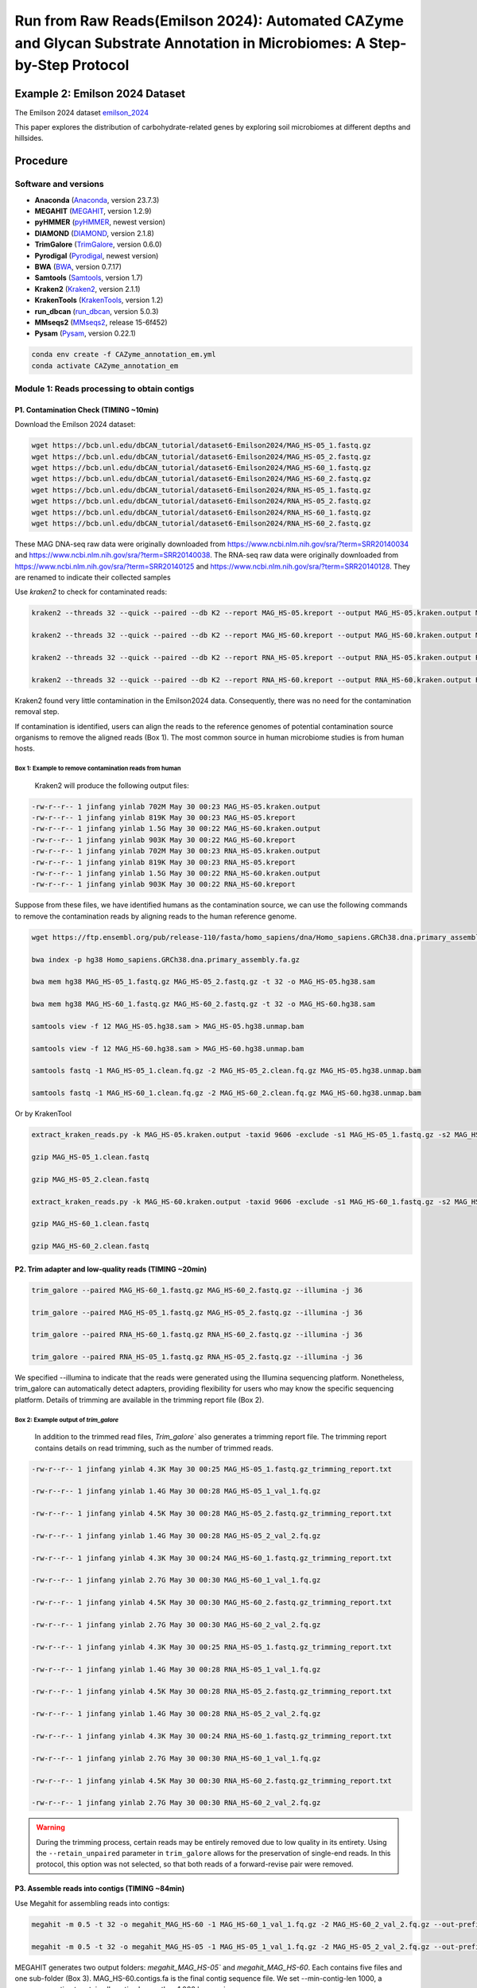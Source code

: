 Run from Raw Reads(Emilson 2024): Automated CAZyme and Glycan Substrate Annotation in Microbiomes: A Step-by-Step Protocol
===========================================================================================================================



.. _emilson_2024: https://www.nature.com/articles/s41467-023-44431-4

Example 2: Emilson 2024 Dataset
-------------------------------

The Emilson 2024 dataset `emilson_2024`_

This paper explores the distribution of carbohydrate-related genes by exploring soil microbiomes at different depths and hillsides.

Procedure
---------

Software and versions
`````````````````````

- **Anaconda** (`Anaconda <https://www.anaconda.com>`_, version 23.7.3)
- **MEGAHIT** (`MEGAHIT <https://github.com/voutcn/megahit>`_, version 1.2.9)
- **pyHMMER** (`pyHMMER <https://pyhmmer.readthedocs.io/en/stable/>`_, newest version)
- **DIAMOND** (`DIAMOND <https://github.com/bbuchfink/diamond>`_, version 2.1.8)
- **TrimGalore** (`TrimGalore <https://github.com/FelixKrueger/TrimGalore>`_, version 0.6.0)
- **Pyrodigal** (`Pyrodigal <https://pyrodigal.readthedocs.io/en/stable/>`_, newest version)
- **BWA** (`BWA <https://github.com/lh3/bwa>`_, version 0.7.17)
- **Samtools** (`Samtools <https://github.com/samtools/samtools>`_, version 1.7)
- **Kraken2** (`Kraken2 <https://ccb.jhu.edu/software/kraken2/>`_, version 2.1.1)
- **KrakenTools** (`KrakenTools <https://github.com/jenniferlu717/KrakenTools?tab=readme-ov-file>`_, version 1.2)
- **run_dbcan** (`run_dbcan <https://github.com/Xinpeng021001/run_dbCAN_new>`_, version 5.0.3)
- **MMseqs2** (`MMseqs2 <https://github.com/soedinglab/MMseqs2>`_, release 15-6f452)
- **Pysam** (`Pysam <https://github.com/pysam-developers/pysam>`_, version 0.22.1)

.. code-block:: shell

    conda env create -f CAZyme_annotation_em.yml
    conda activate CAZyme_annotation_em


Module 1: Reads processing to obtain contigs
`````````````````````````````````````````````````````

P1. Contamination Check (TIMING ~10min)
^^^^^^^^^^^^^^^^^^^^^^^^^^^^^^^^^^^^^^^

Download the Emilson 2024 dataset:

.. code-block:: shell

    wget https://bcb.unl.edu/dbCAN_tutorial/dataset6-Emilson2024/MAG_HS-05_1.fastq.gz 
    wget https://bcb.unl.edu/dbCAN_tutorial/dataset6-Emilson2024/MAG_HS-05_2.fastq.gz  
    wget https://bcb.unl.edu/dbCAN_tutorial/dataset6-Emilson2024/MAG_HS-60_1.fastq.gz  
    wget https://bcb.unl.edu/dbCAN_tutorial/dataset6-Emilson2024/MAG_HS-60_2.fastq.gz  
    wget https://bcb.unl.edu/dbCAN_tutorial/dataset6-Emilson2024/RNA_HS-05_1.fastq.gz 
    wget https://bcb.unl.edu/dbCAN_tutorial/dataset6-Emilson2024/RNA_HS-05_2.fastq.gz  
    wget https://bcb.unl.edu/dbCAN_tutorial/dataset6-Emilson2024/RNA_HS-60_1.fastq.gz  
    wget https://bcb.unl.edu/dbCAN_tutorial/dataset6-Emilson2024/RNA_HS-60_2.fastq.gz  

These MAG DNA-seq raw data were originally downloaded from https://www.ncbi.nlm.nih.gov/sra/?term=SRR20140034 and https://www.ncbi.nlm.nih.gov/sra/?term=SRR20140038. The RNA-seq raw data were originally downloaded from https://www.ncbi.nlm.nih.gov/sra/?term=SRR20140125 and https://www.ncbi.nlm.nih.gov/sra/?term=SRR20140128. They are renamed to indicate their collected samples

Use `kraken2` to check for contaminated reads:

.. code-block:: shell

    kraken2 --threads 32 --quick --paired --db K2 --report MAG_HS-05.kreport --output MAG_HS-05.kraken.output MAG_HS-05_1.fastq.gz MAG_HS-05_2.fastq.gz 

    kraken2 --threads 32 --quick --paired --db K2 --report MAG_HS-60.kreport --output MAG_HS-60.kraken.output MAG_HS-60_1.fastq.gz MAG_HS-60_2.fastq.gz 

    kraken2 --threads 32 --quick --paired --db K2 --report RNA_HS-05.kreport --output RNA_HS-05.kraken.output RNA_HS-05_1.fastq.gz RNA_HS-05_2.fastq.gz 

    kraken2 --threads 32 --quick --paired --db K2 --report RNA_HS-60.kreport --output RNA_HS-60.kraken.output RNA_HS-60_1.fastq.gz RNA_HS-60_2.fastq.gz 



Kraken2 found very little contamination in the Emilson2024 data. Consequently, there was no need for the contamination removal step.  

If contamination is identified, users can align the reads to the reference genomes of potential contamination source organisms to remove the aligned reads (Box 1). The most common source in human microbiome studies is from human hosts. 

Box 1: Example to remove contamination reads from human
~~~~~~~~~~~~~~~~~~~~~~~~~~~~~~~~~~~~~~~~~~~~~~~~~~~~~~~

    Kraken2 will produce the following output files:

.. code-block:: shell

    -rw-r--r-- 1 jinfang yinlab 702M May 30 00:23 MAG_HS-05.kraken.output 
    -rw-r--r-- 1 jinfang yinlab 819K May 30 00:23 MAG_HS-05.kreport 
    -rw-r--r-- 1 jinfang yinlab 1.5G May 30 00:22 MAG_HS-60.kraken.output 
    -rw-r--r-- 1 jinfang yinlab 903K May 30 00:22 MAG_HS-60.kreport
    -rw-r--r-- 1 jinfang yinlab 702M May 30 00:23 RNA_HS-05.kraken.output 
    -rw-r--r-- 1 jinfang yinlab 819K May 30 00:23 RNA_HS-05.kreport 
    -rw-r--r-- 1 jinfang yinlab 1.5G May 30 00:22 RNA_HS-60.kraken.output 
    -rw-r--r-- 1 jinfang yinlab 903K May 30 00:22 RNA_HS-60.kreport 

Suppose from these files, we have identified humans as the contamination source, we can use the following commands to remove the contamination reads by aligning reads to the human reference genome.

.. code-block:: shell

    wget https://ftp.ensembl.org/pub/release-110/fasta/homo_sapiens/dna/Homo_sapiens.GRCh38.dna.primary_assembly.fa.gz 

    bwa index -p hg38 Homo_sapiens.GRCh38.dna.primary_assembly.fa.gz 

    bwa mem hg38 MAG_HS-05_1.fastq.gz MAG_HS-05_2.fastq.gz -t 32 -o MAG_HS-05.hg38.sam 

    bwa mem hg38 MAG_HS-60_1.fastq.gz MAG_HS-60_2.fastq.gz -t 32 -o MAG_HS-60.hg38.sam 

    samtools view -f 12 MAG_HS-05.hg38.sam > MAG_HS-05.hg38.unmap.bam 

    samtools view -f 12 MAG_HS-60.hg38.sam > MAG_HS-60.hg38.unmap.bam 

    samtools fastq -1 MAG_HS-05_1.clean.fq.gz -2 MAG_HS-05_2.clean.fq.gz MAG_HS-05.hg38.unmap.bam 

    samtools fastq -1 MAG_HS-60_1.clean.fq.gz -2 MAG_HS-60_2.clean.fq.gz MAG_HS-60.hg38.unmap.bam 


Or by KrakenTool

.. code-block:: shell

    extract_kraken_reads.py -k MAG_HS-05.kraken.output -taxid 9606 -exclude -s1 MAG_HS-05_1.fastq.gz -s2 MAG_HS-05_2.fastq.gz -o MAG_HS-05_1.clean.fastq -o2 MAG_HS-05_2.clean.fastq 

    gzip MAG_HS-05_1.clean.fastq 

    gzip MAG_HS-05_2.clean.fastq 

    extract_kraken_reads.py -k MAG_HS-60.kraken.output -taxid 9606 -exclude -s1 MAG_HS-60_1.fastq.gz -s2 MAG_HS-60_2.fastq.gz -o MAG_HS-60_1.clean.fastq -o2 MAG_HS-60_2.clean.fastq 
    
    gzip MAG_HS-60_1.clean.fastq 

    gzip MAG_HS-60_2.clean.fastq 


P2. Trim adapter and low-quality reads (TIMING ~20min)
^^^^^^^^^^^^^^^^^^^^^^^^^^^^^^^^^^^^^^^^^^^^^^^^^^^^^^^^^

.. code-block:: shell

    trim_galore --paired MAG_HS-60_1.fastq.gz MAG_HS-60_2.fastq.gz --illumina -j 36 

    trim_galore --paired MAG_HS-05_1.fastq.gz MAG_HS-05_2.fastq.gz --illumina -j 36 

    trim_galore --paired RNA_HS-60_1.fastq.gz RNA_HS-60_2.fastq.gz --illumina -j 36

    trim_galore --paired RNA_HS-05_1.fastq.gz RNA_HS-05_2.fastq.gz --illumina -j 36

We specified --illumina to indicate that the reads were generated using the Illumina sequencing platform.
Nonetheless, trim_galore can automatically detect adapters, providing flexibility for users who may know the specific sequencing platform.
Details of trimming are available in the trimming report file (Box 2).

Box 2: Example output of `trim_galore`
~~~~~~~~~~~~~~~~~~~~~~~~~~~~~~~~~~~~~~~~~~~~~~~

    In addition to the trimmed read files, `Trim_galore`` also generates a trimming report file.
    The trimming report contains details on read trimming, such as the number of trimmed reads.

.. code-block:: shell

    -rw-r--r-- 1 jinfang yinlab 4.3K May 30 00:25 MAG_HS-05_1.fastq.gz_trimming_report.txt 

    -rw-r--r-- 1 jinfang yinlab 1.4G May 30 00:28 MAG_HS-05_1_val_1.fq.gz 

    -rw-r--r-- 1 jinfang yinlab 4.5K May 30 00:28 MAG_HS-05_2.fastq.gz_trimming_report.txt 

    -rw-r--r-- 1 jinfang yinlab 1.4G May 30 00:28 MAG_HS-05_2_val_2.fq.gz 

    -rw-r--r-- 1 jinfang yinlab 4.3K May 30 00:24 MAG_HS-60_1.fastq.gz_trimming_report.txt 

    -rw-r--r-- 1 jinfang yinlab 2.7G May 30 00:30 MAG_HS-60_1_val_1.fq.gz 

    -rw-r--r-- 1 jinfang yinlab 4.5K May 30 00:30 MAG_HS-60_2.fastq.gz_trimming_report.txt 

    -rw-r--r-- 1 jinfang yinlab 2.7G May 30 00:30 MAG_HS-60_2_val_2.fq.gz 

    -rw-r--r-- 1 jinfang yinlab 4.3K May 30 00:25 RNA_HS-05_1.fastq.gz_trimming_report.txt 

    -rw-r--r-- 1 jinfang yinlab 1.4G May 30 00:28 RNA_HS-05_1_val_1.fq.gz 

    -rw-r--r-- 1 jinfang yinlab 4.5K May 30 00:28 RNA_HS-05_2.fastq.gz_trimming_report.txt 

    -rw-r--r-- 1 jinfang yinlab 1.4G May 30 00:28 RNA_HS-05_2_val_2.fq.gz 

    -rw-r--r-- 1 jinfang yinlab 4.3K May 30 00:24 RNA_HS-60_1.fastq.gz_trimming_report.txt 

    -rw-r--r-- 1 jinfang yinlab 2.7G May 30 00:30 RNA_HS-60_1_val_1.fq.gz 

    -rw-r--r-- 1 jinfang yinlab 4.5K May 30 00:30 RNA_HS-60_2.fastq.gz_trimming_report.txt 

    -rw-r--r-- 1 jinfang yinlab 2.7G May 30 00:30 RNA_HS-60_2_val_2.fq.gz 

.. warning::

    During the trimming process, certain reads may be entirely removed due to low quality in its entirety.
    Using the ``--retain_unpaired`` parameter in ``trim_galore`` allows for the preservation of single-end reads.
    In this protocol, this option was not selected, so that both reads of a forward-revise pair were removed.

P3. Assemble reads into contigs (TIMING ~84min)
^^^^^^^^^^^^^^^^^^^^^^^^^^^^^^^^^^^^^^^^^^^^^^^

Use Megahit for assembling reads into contigs:

.. code-block:: shell

    megahit -m 0.5 -t 32 -o megahit_MAG_HS-60 -1 MAG_HS-60_1_val_1.fq.gz -2 MAG_HS-60_2_val_2.fq.gz --out-prefix MAG_HS-60 --min-contig-len 1000 

    megahit -m 0.5 -t 32 -o megahit_MAG_HS-05 -1 MAG_HS-05_1_val_1.fq.gz -2 MAG_HS-05_2_val_2.fq.gz --out-prefix MAG_HS-05 --min-contig-len 1000 


MEGAHIT generates two output folders: `megahit_MAG_HS-05`` and `megahit_MAG_HS-60`. Each contains five files and one sub-folder (Box 3). MAG_HS-60.contigs.fa is the final contig sequence file. We set --min-contig-len 1000, a common practice to retain all contigs longer than 1,000 base pairs.


Box 3: Example output of `MEGAHIT`
~~~~~~~~~~~~~~~~~~~~~~~~~~~~~~~~~~

.. code-block:: shell

    -rw-r--r-- 1 jinfang yinlab  262 May 30 03:09 checkpoints.txt 

    -rw-r--r-- 1 jinfang yinlab    0 May 30 03:09 done 

    drwxr-xr-x 2 jinfang yinlab  41K May 30 03:09 intermediate_contigs 

    -rw-r--r-- 1 jinfang yinlab 135M May 30 03:09 MAG_HS-60.contigs.fa 

    -rw-r--r-- 1 jinfang yinlab 205K May 30 03:09 MAG_HS-60.log 

    -rw-r--r-- 1 jinfang yinlab 1.1K May 30 00:30 options.json 


P4. Predict genes by `pyrodigal` (TIMING ~1h)
^^^^^^^^^^^^^^^^^^^^^^^^^^^^^^^^^^^^^^^^^^^^^^

.. code-block:: shell

    pyrodigal -p meta -i megahit_MAG_HS-60/MAG_HS-60.contigs.fa -d MAG_HS-60.cds -a MAG_HS-60.faa -f gff -o MAG_HS-60.gff -j 36

    pyrodigal -p meta -i megahit_MAG_HS-05/MAG_HS-05.contigs.fa -d MAG_HS-05.cds -a MAG_HS-05.faa -f gff -o MAG_HS-05.gff -j 36

The `pyrodigal` tool predicts genes from contigs. The `-p meta` parameter indicates that the input is metagenomic contigs. The output files include the coding sequence (CDS) file, protein sequence file, and gene location file (GFF) (Box 4).

Box 4: Example output of `pyrodigal`
~~~~~~~~~~~~~~~~~~~~~~~~~~~~~~~~~~~~~

.. code-block:: shell

    -rw-r--r-- 1 jinfang yinlab 138M May 30 04:47 MAG_HS-60.cds 

    -rw-r--r-- 1 jinfang yinlab  56M May 30 04:47 MAG_HS-60.gff 

    -rw-r--r-- 1 jinfang yinlab  61M May 30 04:47 MAG_HS-60.faa

if applied prodigal, please use the following command to fix id mapping:

.. code-block:: shell

    dbcan_utils gff_fix -i MAG_HS-60.faa -g MAG_HS-60.gff 

    dbcan_utils gff_fix -i MAG_HS-05.faa -g MAG_HS-05.gff 


Module 2. run_dbcan annotation to obtain CAZymes, CGCs, and substrates
```````````````````````````````````````````````````````````````````````````````

**CRITICAL STEP**

Users can skip P5 and P6, and directly run P7 (much slower though), if they want to predict not only CAZymes and CGCs, but also substrates.

P5. CAZyme annotation at the CAZyme family level (TIMING ~10min)
^^^^^^^^^^^^^^^^^^^^^^^^^^^^^^^^^^^^^^^^^^^^^^^^^^^^^^^^^^^^^^^^

.. code-block:: shell

    run_dbcan easy_CAZyme --input_raw_data MAG_HS-60.faa --mode protein --output_dir MAG_HS-60.CAZyme --db_dir db --input_format NCBI
    run_dbcan easy_CAZyme --input_raw_data MAG_HS-05.faa --mode protein --output_dir MAG_HS-05.CAZyme --db_dir db --input_format NCBI

Two arguments are required for ``run_dbcan``: the input sequence file (faa files) and the sequence type (protein).
By default, ``run_dbcan`` will use three methods (``pyHMMER`` vs ``dbCAN HMMdb``, ``DIAMOND`` vs ``CAZy``, ``pyHMMER`` vs ``dbCAN-sub HMMdb``) for
CAZyme annotation.

Box 5: CAZyme annotation with default setting
~~~~~~~~~~~~~~~~~~~~~~~~~~~~~~~~~~~~~~~~~~~~~

The sequence type can be `protein`, `prok`, `meta`. If the input sequence file contains metagenomic contig sequences (`fna` file),
the sequence type has to be `meta`, and `prodigal` will be called to predict genes.


P6. CGC prediction (TIMING ~15 min)
^^^^^^^^^^^^^^^^^^^^^^^^^^^^^^^^^^^

The following commands will re-run run_dbcan to not only predict CAZymes but also CGCs with protein `faa` and gene location `gff` files.

.. code-block:: shell

    run_dbcan easy_CGC --input_raw_data MAG_HS-60.faa --mode protein --output_dir MAG_HS-60.PUL --input_format NCBI --input_gff_format prodigal --input_gff MAG_HS-60.gff --db_dir db
    run_dbcan easy_CGC --input_raw_data MAG_HS-05.faa --mode protein --output_dir MAG_HS-05.PUL --input_format NCBI --input_gff_format prodigal --input_gff MAG_HS-05.gff --db_dir db

.. warning::

    **Creating own gff file**
    If the users would like to create their own ``gff`` file (instead of using Prokka or Prodigal),
    it is important to make sure the value of ID attribute in the ``gff`` file matches the protein ID in the protein ``faa`` file.

    **[Troubleshooting]CGC not found**
    If no result is found in CGC output file, it is most likely because the sequence IDs in ``gff`` file and ``faa`` file do not match.
    Another less likely reason is that the contigs are too short and fragmented and not suitable for CGC prediction.


P7. Substrate prediction for CAZymes and CGCs (TIMING ~5h)
^^^^^^^^^^^^^^^^^^^^^^^^^^^^^^^^^^^^^^^^^^^^^^^^^^^^^^^^^^

The following commands will re-run run_dbcan to predict CAZymes, CGCs, and their substrates.

.. code-block:: shell

    run_dbcan easy_substrate --input_raw_data MAG_HS-60.faa --mode protein --output_dir MAG_HS-60.PUL --input_format NCBI --input_gff_format prodigal --input_gff MAG_HS-60.gff --db_dir db
    run_dbcan easy_substrate --input_raw_data MAG_HS-05.faa --mode protein --output_dir MAG_HS-05.PUL --input_format NCBI --input_gff_format prodigal --input_gff MAG_HS-05.gff --db_dir db


Box 6. Example output folder content of run_dbcan substrate prediction
~~~~~~~~~~~~~~~~~~~~~~~~~~~~~~~~~~~~~~~~~~~~~~~~~~~~~~~~~~~~~~~~~~~~~~

In the `MAG_HS-05.dbCAN_ <https://bcb.unl.edu/dbCAN_tutorial/dataset5-Emilson2024/MAG_HS-05.dbCAN/>_` directory, a total of 17 files and 1 folder are generated:

    .. code-block:: shell

        -rw-rw-r--  1 jinfang jinfang  39M Nov  1 22:18 PUL_blast.out
        -rw-rw-r--  1 jinfang jinfang 3.1M Nov  1 22:15 CGC.faa
        -rw-rw-r--  1 jinfang jinfang 6.9M Nov  1 22:15 cgc.gff
        -rw-rw-r--  1 jinfang jinfang 702K Nov  1 22:15 cgc.out
        -rw-rw-r--  1 jinfang jinfang 321K Nov  1 22:15 cgc_standard.out
        -rw-rw-r--  1 jinfang jinfang 1.5M Nov  1 22:15 cgc_standard.out.json
        -rw-rw-r--  1 jinfang jinfang 556K Nov  1 22:14 dbcan-sub.hmm.out
        -rw-rw-r--  1 jinfang jinfang 345K Nov  1 22:14 diamond.out
        -rw-rw-r--  1 jinfang jinfang 455K Nov  1 22:14 dtemp.out
        -rw-rw-r--  1 jinfang jinfang 298K Nov  1 22:14 hmmer.out
        -rw-rw-r--  1 jinfang jinfang 270K Nov  1 22:15 overview.txt
        -rw-rw-r--  1 jinfang jinfang 1.1M Nov  1 22:15 stp.out
        -rw-rw-r--  1 jinfang jinfang  54K Nov  1 22:18 substrate.out
        drwxrwxr-x  2 jinfang jinfang  32K Nov  2 09:48 synteny.pdf
        -rw-rw-r--  1 jinfang jinfang 288K Nov  1 22:14 tf-1.out
        -rw-rw-r--  1 jinfang jinfang 237K Nov  1 22:14 tf-2.out
        -rw-rw-r--  1 jinfang jinfang 804K Nov  1 22:15 tp.out
        -rw-rw-r--  1 jinfang jinfang  31M Nov  1 21:07 uniInput


Module 3. Read mapping (Fig. 3) to calculate abundance for CAZyme families, subfamilies, CGCs, and substrates
``````````````````````````````````````````````````````````````````````````````````````````````````````````````

P8. Read mapping to all contigs of each sample (TIMING ~10 min)
^^^^^^^^^^^^^^^^^^^^^^^^^^^^^^^^^^^^^^^^^^^^^^^^^^^^^^^^^^^^^^^

.. code-block:: shell

    mkdir samfiles 

    bwa index MAG_HS-05/MAG_HS-05.contigs.fa 

    bwa index megahit_MAG_HS-60/MAG_HS-60.contigs.fa 

    bwa mem -t 32 -o samfiles/MAG_HS-05.sam megahit_MAG_HS-05/MAG_HS-05.contigs.fa MAG_HS-05_1_val_1.fq.gz MAG_HS-05_2_val_2.fq.gz 

    bwa mem -t 32 -o samfiles/MAG_HS-60.sam megahit_MAG_HS-60/MAG_HS-60.contigs.fa MAG_HS-60_1_val_1.fq.gz MAG_HS-60_2_val_2.fq.gz 

    bwa mem -t 32 -o samfiles/RNA_HS-05.sam megahit_MAG_HS-05/MAG_HS-05.contigs.fa RNA_HS-05_1_val_1.fq.gz RNA_HS-05_2_val_2.fq.gz 

    bwa mem -t 32 -o samfiles/RNA_HS-60.sam megahit_MAG_HS-60/MAG_HS-60.contigs.fa RNA_HS-60_1_val_1.fq.gz RNA_HS-60_2_val_2.fq.gz 


P9. Read mapping to all contigs of each sample (TIMING ~10min)
^^^^^^^^^^^^^^^^^^^^^^^^^^^^^^^^^^^^^^^^^^^^^^^^^^^^^^^^^^^^^^

.. code-block:: shell

    cd samfiles 

    samtools sort -@ 32 -o MAG_HS-05.bam MAG_HS-05.sam 

    samtools sort -@ 32 -o MAG_HS-60.bam MAG_HS-60.sam 

    samtools sort -@ 32 -o RNA_HS-05.bam RNA_HS-05.sam 

    samtools sort -@ 32 -o RNA_HS-60.bam RNA_HS-60.sam 

    samtools index MAG_HS-05.bam 

    samtools index MAG_HS-60.bam 

    samtools index RNA_HS-05.bam 

    samtools index RNA_HS-60.bam 

    rm -rf *sam 

    cd .. 

P10. Read count calculation for all proteins of each sample using dbcan_utils (TIMING ~2min) 
^^^^^^^^^^^^^^^^^^^^^^^^^^^^^^^^^^^^^^^^^^^^^^^^^^^^^^^^^^^^^^^^^^^^^^^^^^^^^^^^^^^^^^^^^^^^

.. code-block:: shell


    mkdir MAG_HS-05_abund && cd MAG_HS-05_abund 

    dbcan_utils cal_coverage -g ../MAG_HS-05.fix.gff -i ../samfiles/MAG_HS-05.bam -o MAG_HS-05.depth.txt -t 6 --overlap_base_ratio 0.2 --mapping_quality 30 ----identity 0.98  

    cd .. && mkdir MAG_HS-60_abund && cd MAG_HS-60_abund 

    dbcan_utils cal_coverage -g ../MAG_HS-60.fix.gff -i ../samfiles/MAG_HS-60.bam -o MAG_HS-60.depth.txt -t 6 --overlap_base_ratio 0.2 --mapping_quality 30 --–-identity 0.98  

    cd .. && mkdir RNA_HS-05_abund && cd RNA_HS-05_abund 

    dbcan_utils cal_coverage -g ../MAG_HS-05.fix.gff -i ../samfiles/RNA_HS-05.bam -o RNA_HS-05.depth.txt -t 6 --overlap_base_ratio 0.2 --mapping_quality 30 --–-identity 0.98 

    cd .. && mkdir RNA_HS-60_abund && cd MAG_HS-60_abund 

    dbcan_utils cal_coverage -g ../MAG_HS-60.fix.gff -i ../samfiles/RNA_HS-60.bam -o RNA_HS-60.depth.txt -t 6 --overlap_base_ratio 0.2 --mapping_quality 30 -–--identity 0.98 

    cd .. 

**Note**

How to filter the mapped reads are the key step of the abundance calculation. Several parameters can be set to filter the reads. The command dbcan_utils provides --overlap_base_ratio, --mapping_quality and --identity to filter the mapped reads which will may produce more reliable abundance. The default values for these three parameters are 0.2, 30 and 0.98, respectively. Read counts are saved in depth.txt files of each sample.  


P11. Read count calculation for a given region of contigs using Samtools (TIMING ~2min) 
^^^^^^^^^^^^^^^^^^^^^^^^^^^^^^^^^^^^^^^^^^^^^^^^^^^^^^^^^^^^^^^^^^^^^^^^^^^^^^^^^^^^^^^^^

.. code-block:: shell

    cd MAG_HS-05_abund 

    samtools depth -r k141_282901:2644-8574 ../samfiles/MAG_HS-05.bam > MAG_HS-05.cgc.depth.txt 


The parameter `-r k141_282901:2644-8574` specifies a region in a contig. For any CGC, its positional range can be found in the file cgc_standard.out produced by run_dbcan. The cgc.depth.txt files contain the raw read counts for the specified region. 


.. warning::

    The contig IDs are automatically generated by MEGAHIT. There is a small chance that a same contig ID appears in both samples. However, the two contigs in the two samples do not match each other even the ID is the same. For example, the contig ID k141_282901 is most likely only found in the MAG_HS-05 sample. Even if there is a k141_282901 in MAG_HS-60, the actual contigs in two samples are different.  

P12. dbcan_utils to calculate the abundance of CAZyme families, subfamilies, CGCs, and substrates (TIMING ~1min)
^^^^^^^^^^^^^^^^^^^^^^^^^^^^^^^^^^^^^^^^^^^^^^^^^^^^^^^^^^^^^^^^^^^^^^^^^^^^^^^^^^^^^^^^^^^^^^^^^^^^^^^^^^^^^^^^

.. code-block:: shell

    dbcan_utils fam_abund -bt MAG_HS-05.depth.txt -i ../MAG_HS-05.dbCAN -a TPM 

    dbcan_utils fam_substrate_abund -bt MAG_HS-05.depth.txt -i ../MAG_HS-05.dbCAN -a TPM 

    dbcan_utils CGC_abund -bt MAG_HS-05.depth.txt -i ../MAG_HS-05.dbCAN -a TPM 

    dbcan_utils CGC_substrate_abund -bt MAG_HS-05.depth.txt -i ../MAG_HS-05.dbCAN -a TPM 


    cd .. && cd RNA_HS-60_abund 

    dbcan_utils fam_abund -bt RNA_HS-05.depth.txt -i ../MAG_HS-05.dbCAN -a TPM 

    dbcan_utils fam_substrate_abund -bt RNA_HS-05.depth.txt -i ../MAG_HS-05.dbCAN -a TPM 

    dbcan_utils CGC_abund -bt RNA_HS-05.depth.txt -i ../MAG_HS-05.dbCAN -a TPM 

    dbcan_utils CGC_substrate_abund -bt RNA_HS-05.depth.txt -i ../MAG_HS-05.dbCAN -a TPM 


    cd .. && cd MAG_HS-60_abund 

    dbcan_utils fam_abund -bt MAG_HS-60.depth.txt -i ../MAG_HS-60.dbCAN -a TPM 

    dbcan_utils fam_substrate_abund -bt MAG_HS-60.depth.txt -i ../MAG_HS-60.dbCAN -a TPM 

    dbcan_utils CGC_abund -bt MAG_HS-60.depth.txt -i ../MAG_HS-60.dbCAN -a TPM 

    dbcan_utils CGC_substrate_abund -bt MAG_HS-60.depth.txt -i ../MAG_HS-60.dbCAN -a TPM 

    cd .. && cd RNA_HS-60_abund 

    dbcan_utils fam_abund -bt RNA_HS-60.depth.txt -i ../MAG_HS-60.dbCAN -a TPM 

    dbcan_utils fam_substrate_abund -bt RNA_HS-60.depth.txt -i ../MAG_HS-60.dbCAN -a TPM 

    dbcan_utils CGC_abund -bt RNA_HS-60.depth.txt -i ../MAG_HS-60.dbCAN -a TPM 

    dbcan_utils CGC_substrate_abund -bt RNA_HS-60.depth.txt -i ../MAG_HS-60.dbCAN -a TPM 


We developed a set of Python scripts as ``dbcan_utils`` (included in the ``run_dbcan`` package) to take the raw read counts for all genes as input and output the normalized abundances (refer to Box 7) of CAZyme families, subfamilies, CGCs, and substrates (see Fig. 4). The parameter ``-a TPM`` can also be set to two other metrics: RPM, or RPKM61.

- **RPKM** is calculated as the number of mapped reads to a gene G divided by [(total number of mapped reads to all genes / 10^6) x (gene G length / 1000)].
- **RPM** is the number of mapped reads to a gene G divided by (total number of mapped reads to all genes / 10^6).
- **TPM** is calculated as [number of mapped reads to a gene G / (gene G length / 1000)] divided by the sum of [number of mapped reads to each gene / (the gene length / 1000)].


Box 7. Example output of dbcan_utils
~~~~~~~~~~~~~~~~~~~~~~~~~~~~~~~~~~~~

As an example, `RNA_HS-05_abund <https://bcb.unl.edu/dbCAN_tutorial/dataset6-Emilson2024/RNA_HS-05_abund/>_` folder has 7 TSV files:

.. code-block:: shell

    -rw-rw-r--  1 jinfang jinfang 178K Jan  2 04:08 CGC_abund.out
    -rw-rw-r--  1 jinfang jinfang 3.3K Jan  2 04:08 CGC_substrate_majority_voting.out
    -rw-rw-r--  1 jinfang jinfang  12K Jan  2 04:08 CGC_substrate_PUL_homology.out
    -rw-rw-r--  1 jinfang jinfang 2.5K Jan  2 04:08 EC_abund.out
    -rw-rw-r--  1 jinfang jinfang 4.1K Jan  2 04:08 fam_abund.out
    -rw-rw-r--  1 jinfang jinfang  42K Jan  2 04:08 fam_substrate_abund.out
    -rw-rw-r--  1 jinfang jinfang  26K Jan  2 04:08 subfam_abund.out

Explanation of columns in these TSV files is as follows:

    - ``fam_abund.out``: CAZy family (from HMMER vs dbCAN HMMdb), sum of TPM, number of CAZymes in the family.
    - ``subfam_abund.out``: eCAMI subfamily (from HMMER vs dbCAN-sub HMMdb), sum of TPM, number of CAZymes in the subfamily.
    - ``EC_abund.out``: EC number (extracted from dbCAN-sub subfamily), sum of TPM, number of CAZymes with the EC.
    - ``fam_substrate_abund.out``: Substrate (from HMMER vs dbCAN-sub HMMdb), sum of TPM (all CAZymes in this substrate group), GeneID (all CAZyme IDs in this substrate group).
    - ``CGC_abund.out``: CGC_ID (e.g., k141_338400|CGC1), mean of TPM (all genes in the CGC), Seq_IDs (IDs of all genes in the CGC), TPM (of all genes in the CGC), Families (CAZyme family or other signature gene type of all genes in the CGC).
    - ``CGC_substrate_PUL_homology.out``: Substrate (from dbCAN-PUL blast search), sum of TPM, CGC_IDs (all CGCs predicted to have the substrate from dbCAN-PUL blast search), TPM (of CGCs in this substrate group).
    - ``CGC_substrate_majority_voting.out``: Substrate (from dbCAN-sub majority voting), sum of TPM, CGC_IDs (all CGCs predicted to have the substrate from dbCAN-sub majority voting), TPM (of CGCs in this substrate group).


Module 4: dbcan_plot for data visualization (Fig. 3) of abundances of CAZymes, CGCs, and substrates (TIMING variable)
`````````````````````````````````````````````````````````````````````````````````````````````````````````````````````

**CRITICAL STEP**


P13. Heatmap for CAZyme substrate abundance across samples (Fig. S4B) (TIMING 1min)
^^^^^^^^^^^^^^^^^^^^^^^^^^^^^^^^^^^^^^^^^^^^^^^^^^^^^^^^^^^^^^^^^^^^^^^^^^^^^^^^^^^

.. code-block:: shell

    dbcan_plot heatmap_plot --samples MAG_HS-05,MAG_HS-60,RNA_HS-05,RNA_HS-60 -i MAG_HS-05_abund/fam_substrate_abund.out,MAG_HS-60_abund/fam_substrate_abund.out,RNA_HS-05_abund/fam_substrate_abund.out,RNA_HS-60_abund/fam_substrate_abund.out --show_abund --top 20 

Here we plot the top 20 substrates in the two samples. The input files are the two CAZyme substrate abundance files calculated based on dbCAN-sub result. The default heatmap is ranked by substrate abundances. To rank the heatmap according to abundance profile using the function clustermap of seaborn package, users can invoke the ``--cluster_map`` parameter.

P14. Barplot for CAZyme family/subfamily/EC abundance across samples (TIMING 1min)
^^^^^^^^^^^^^^^^^^^^^^^^^^^^^^^^^^^^^^^^^^^^^^^^^^^^^^^^^^^^^^^^^^^^^^^^^^^^^^^^^^^^^^^^^^^^^

.. code-block:: shell

    dbcan_plot bar_plot --samples MAG_HS-05,MAG_HS-60,RNA_HS-05,RNA_HS-60 --vertical_bar --top 20 -i MAG_HS-05_abund/fam_abund.out,MAG_HS-60_abund/fam_abund.out,RNA_HS-05_abund/fam_abund.out,RNA_HS-60_abund/fam_abund.out --pdf fam.pdf 

    dbcan_plot bar_plot --samples MAG_HS-05,MAG_HS-60,RNA_HS-05,RNA_HS-60 --vertical_bar --top 20 -i MAG_HS-05_abund/subfam_abund.out,MAG_HS-60_abund/subfam_abund.out,RNA_HS-05_abund/subfam_abund.out,RNA_HS-60_abund/subfam_abund.out --pdf subfam.pdf 

    dbcan_plot bar_plot --samples MAG_HS-05,MAG_HS-60,RNA_HS-05,RNA_HS-60 --vertical_bar --top 20 -i MAG_HS-05_abund/EC_abund.out,MAG_HS-60_abund/EC_abund.out,RNA_HS-05_abund/EC_abund.out,RNA_HS-60_abund/EC_abund.out --pdf ec.pdf 


Users can choose to generate a barplot instead of heatmap using the ``bar_plot`` method.

P15. Synteny plot between a CGC and its best PUL hit with read mapping coverage to CGC (TIMING 1min)
^^^^^^^^^^^^^^^^^^^^^^^^^^^^^^^^^^^^^^^^^^^^^^^^^^^^^^^^^^^^^^^^^^^^^^^^^^^^^^^^^^^^^^^^^^^^^^^^^^^^^^^^^^^^^^^

.. code-block:: shell

    dbcan_plot CGC_synteny_coverage_plot -i MAG_HS-05.dbCAN --readscount MAG_HS-05_abund/MAG_HS-05.cgc.depth.txt --cgcid 'k141_282901|CGC1'  

The `MAG_HS-05.dbCAN`` folder contains the `PUL.out`` file. Using this file, the cgc_standard.out file, and the best PUL's gff file in `dbCAN-PUL.tar.gz`, the CGC_synteny_plot method will create the CGC-PUL synteny plot. The --cgcid parameter is required to specify which CGC to plot (k141_282901|CGC1 in this example). The MAG_HS-05.cgc.depth.txt file is used to plot the read mapping coverage. 


If users only want to plot the CGC structure:

.. code-block:: shell

    dbcan_plot CGC_plot -i MAG_HS-05.dbCAN --cgcid 'k141_282901|CGC1' 

If users only want to plot the CGC structure plus the read mapping coverage:

.. code-block:: shell

    dbcan_plot CGC_coverage_plot -i MAG_HS-05.dbCAN --cgcid 'k141_282901|CGC1'  --readscount MAG_HS-05_abund/MAG_HS-05.cgc.depth.txt

If users only want to plot the synteny between the CGC and PUL:

.. code-block:: shell

    dbcan_plot CGC_synteny_plot -i MAG_HS-05.dbCAN --cgcid 'k141_282901|CGC1'  


.. warning::

    The CGC IDs in different samples do not match each other. For example, specifying ``-i MAG_HS-05.dbCAN`` is to plot
    the ``'k141_282901|CGC1'`` in the fefifo_8022_1 sample. The ``'k141_282901|CGC1'`` in the fefifo_8022_7 sample most likely does not exist,
    and even it does, the CGC has a different sequence even if the ID is the same.
